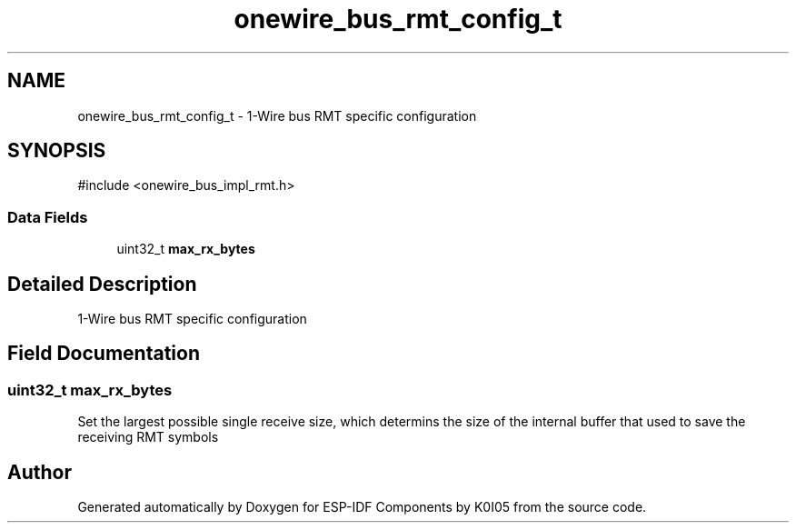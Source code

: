 .TH "onewire_bus_rmt_config_t" 3 "ESP-IDF Components by K0I05" \" -*- nroff -*-
.ad l
.nh
.SH NAME
onewire_bus_rmt_config_t \- 1-Wire bus RMT specific configuration  

.SH SYNOPSIS
.br
.PP
.PP
\fR#include <onewire_bus_impl_rmt\&.h>\fP
.SS "Data Fields"

.in +1c
.ti -1c
.RI "uint32_t \fBmax_rx_bytes\fP"
.br
.in -1c
.SH "Detailed Description"
.PP 
1-Wire bus RMT specific configuration 
.SH "Field Documentation"
.PP 
.SS "uint32_t max_rx_bytes"
Set the largest possible single receive size, which determins the size of the internal buffer that used to save the receiving RMT symbols 

.SH "Author"
.PP 
Generated automatically by Doxygen for ESP-IDF Components by K0I05 from the source code\&.
